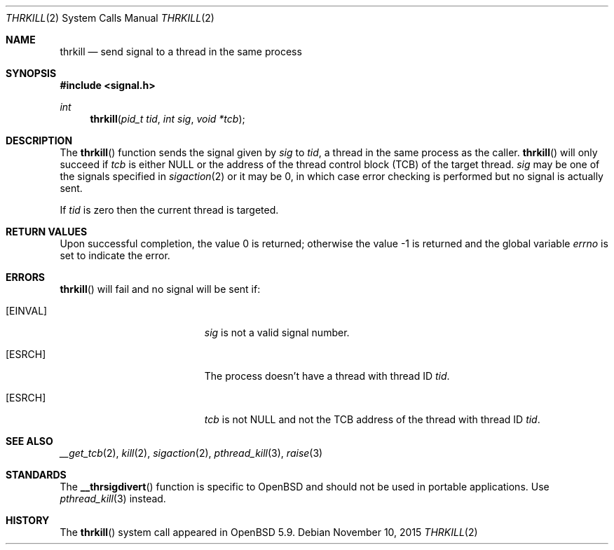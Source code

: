 .\"	$OpenBSD: thrkill.2,v 1.1 2015/11/10 04:30:59 guenther Exp $
.\"	$NetBSD: kill.2,v 1.7 1995/02/27 12:33:53 cgd Exp $
.\"
.\" Copyright (c) 1980, 1991, 1993
.\"	The Regents of the University of California.  All rights reserved.
.\"
.\" Redistribution and use in source and binary forms, with or without
.\" modification, are permitted provided that the following conditions
.\" are met:
.\" 1. Redistributions of source code must retain the above copyright
.\"    notice, this list of conditions and the following disclaimer.
.\" 2. Redistributions in binary form must reproduce the above copyright
.\"    notice, this list of conditions and the following disclaimer in the
.\"    documentation and/or other materials provided with the distribution.
.\" 3. Neither the name of the University nor the names of its contributors
.\"    may be used to endorse or promote products derived from this software
.\"    without specific prior written permission.
.\"
.\" THIS SOFTWARE IS PROVIDED BY THE REGENTS AND CONTRIBUTORS ``AS IS'' AND
.\" ANY EXPRESS OR IMPLIED WARRANTIES, INCLUDING, BUT NOT LIMITED TO, THE
.\" IMPLIED WARRANTIES OF MERCHANTABILITY AND FITNESS FOR A PARTICULAR PURPOSE
.\" ARE DISCLAIMED.  IN NO EVENT SHALL THE REGENTS OR CONTRIBUTORS BE LIABLE
.\" FOR ANY DIRECT, INDIRECT, INCIDENTAL, SPECIAL, EXEMPLARY, OR CONSEQUENTIAL
.\" DAMAGES (INCLUDING, BUT NOT LIMITED TO, PROCUREMENT OF SUBSTITUTE GOODS
.\" OR SERVICES; LOSS OF USE, DATA, OR PROFITS; OR BUSINESS INTERRUPTION)
.\" HOWEVER CAUSED AND ON ANY THEORY OF LIABILITY, WHETHER IN CONTRACT, STRICT
.\" LIABILITY, OR TORT (INCLUDING NEGLIGENCE OR OTHERWISE) ARISING IN ANY WAY
.\" OUT OF THE USE OF THIS SOFTWARE, EVEN IF ADVISED OF THE POSSIBILITY OF
.\" SUCH DAMAGE.
.\"
.\"     @(#)kill.2	8.3 (Berkeley) 4/19/94
.\"
.Dd $Mdocdate: November 10 2015 $
.Dt THRKILL 2
.Os
.Sh NAME
.Nm thrkill
.Nd send signal to a thread in the same process
.Sh SYNOPSIS
.In signal.h
.Ft int
.Fn thrkill "pid_t tid" "int sig" "void *tcb"
.Sh DESCRIPTION
The
.Fn thrkill
function sends the signal given by
.Fa sig
to
.Fa tid ,
a thread in the same process as the caller.
.Fn thrkill
will only succeed if
.Fa tcb
is either
.Dv NULL
or the address of the thread control block (TCB) of the target thread.
.Fa sig
may be one of the signals specified in
.Xr sigaction 2
or it may be 0, in which case
error checking is performed but no
signal is actually sent.
.Pp
If
.Fa tid
is zero then the current thread is targeted.
.Sh RETURN VALUES
.Rv -std
.Sh ERRORS
.Fn thrkill
will fail and no signal will be sent if:
.Bl -tag -width Er
.It Bq Er EINVAL
.Fa sig
is not a valid signal number.
.It Bq Er ESRCH
The process doesn't have a thread with thread ID
.Fa tid .
.It Bq Er ESRCH
.Fa tcb
is not
.Dv NULL
and not the TCB address of the thread with thread ID
.Fa tid .
.El
.Sh SEE ALSO
.Xr __get_tcb 2 ,
.Xr kill 2 ,
.Xr sigaction 2 ,
.Xr pthread_kill 3 ,
.Xr raise 3
.Sh STANDARDS
The
.Fn __thrsigdivert
function is specific to
.Ox
and should not be used in portable applications.
Use
.Xr pthread_kill 3
instead.
.Sh HISTORY
The
.Fn thrkill
system call appeared in
.Ox 5.9 .
